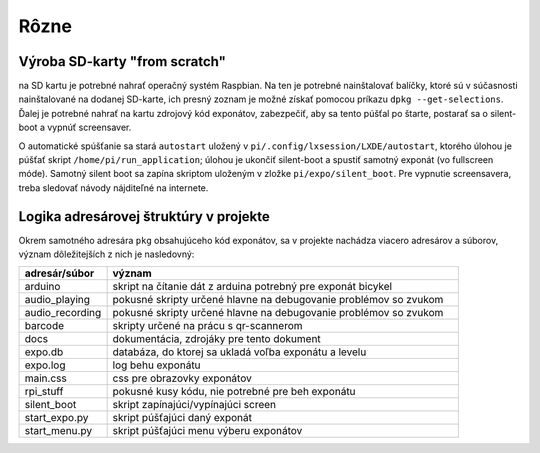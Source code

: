 .. _misc:

Rôzne
*****

Výroba SD-karty "from scratch"
==============================

na SD kartu je potrebné nahrať operačný systém Raspbian. Na ten je potrebné nainštalovať balíčky,
ktoré sú v súčasnosti nainštalované na dodanej SD-karte, ich presný zoznam je možné získať pomocou
príkazu ``dpkg --get-selections``. Ďalej je potrebné nahrať na kartu zdrojový kód exponátov, zabezpečiť, aby sa tento
púšťal po štarte, postarať sa o silent-boot a vypnúť screensaver. 

O automatické spúšťanie sa stará ``autostart`` uložený v ``pi/.config/lxsession/LXDE/autostart``,
ktorého úlohou je púšťať skript ``/home/pi/run_application``; úlohou je ukončiť silent-boot a
spustiť samotný exponát (vo fullscreen móde). Samotný silent boot sa zapína skriptom uloženým v
zložke ``pi/expo/silent_boot``. Pre vypnutie screensavera, treba sledovať návody nájditeľné na
internete.

Logika adresárovej štruktúry v projekte
=======================================

Okrem samotného adresára ``pkg`` obsahujúceho kód exponátov, sa v projekte nachádza viacero
adresárov a súborov, význam dôležitejších z nich je nasledovný: 

.. csv-table:: 
    :header: "adresár/súbor",  "význam"
    :widths: 20, 80

    "arduino", "skript na čítanie dát z arduina potrebný pre exponát bicykel"
    "audio_playing", "pokusné skripty určené hlavne na debugovanie problémov so zvukom"
    "audio_recording", "pokusné skripty určené hlavne na debugovanie problémov so zvukom"
    "barcode", "skripty určené na prácu s qr-scannerom"
    "docs", "dokumentácia, zdrojáky pre tento dokument"
    "expo.db", "databáza, do ktorej sa ukladá voľba exponátu a levelu" 
    "expo.log", "log behu exponátu"
    "main.css", "css pre obrazovky exponátov"
    "rpi_stuff", "pokusné kusy kódu, nie potrebné pre beh exponátu"
    "silent_boot", "skript zapínajúci/vypínajúci screen"
    "start_expo.py", "skript púšťajúci daný exponát"
    "start_menu.py", "skript púšťajúci menu výberu exponátov"
